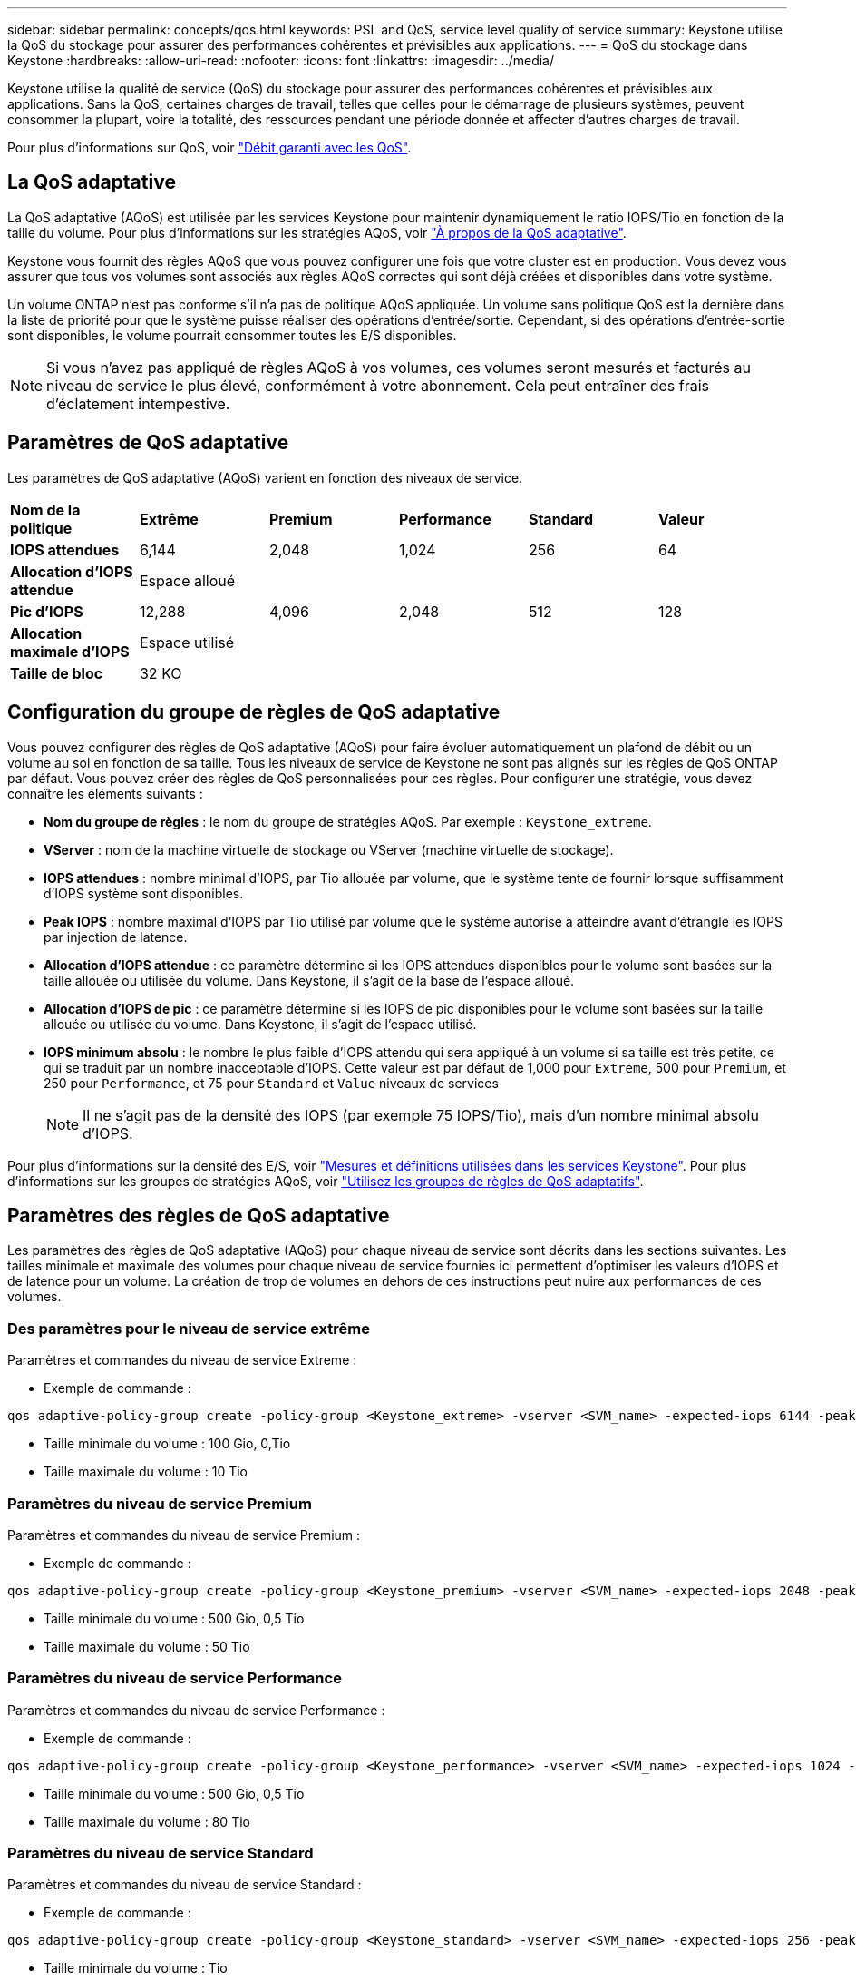 ---
sidebar: sidebar 
permalink: concepts/qos.html 
keywords: PSL and QoS, service level quality of service 
summary: Keystone utilise la QoS du stockage pour assurer des performances cohérentes et prévisibles aux applications. 
---
= QoS du stockage dans Keystone
:hardbreaks:
:allow-uri-read: 
:nofooter: 
:icons: font
:linkattrs: 
:imagesdir: ../media/


[role="lead"]
Keystone utilise la qualité de service (QoS) du stockage pour assurer des performances cohérentes et prévisibles aux applications. Sans la QoS, certaines charges de travail, telles que celles pour le démarrage de plusieurs systèmes, peuvent consommer la plupart, voire la totalité, des ressources pendant une période donnée et affecter d'autres charges de travail.

Pour plus d'informations sur QoS, voir https://docs.netapp.com/us-en/ontap/performance-admin/guarantee-throughput-qos-task.html["Débit garanti avec les QoS"^].



== La QoS adaptative

La QoS adaptative (AQoS) est utilisée par les services Keystone pour maintenir dynamiquement le ratio IOPS/Tio en fonction de la taille du volume. Pour plus d'informations sur les stratégies AQoS, voir https://docs.netapp.com/us-en/ontap/performance-admin/guarantee-throughput-qos-task.html#about-adaptive-qos["À propos de la QoS adaptative"^].

Keystone vous fournit des règles AQoS que vous pouvez configurer une fois que votre cluster est en production. Vous devez vous assurer que tous vos volumes sont associés aux règles AQoS correctes qui sont déjà créées et disponibles dans votre système.

Un volume ONTAP n'est pas conforme s'il n'a pas de politique AQoS appliquée. Un volume sans politique QoS est la dernière dans la liste de priorité pour que le système puisse réaliser des opérations d'entrée/sortie. Cependant, si des opérations d'entrée-sortie sont disponibles, le volume pourrait consommer toutes les E/S disponibles.


NOTE: Si vous n'avez pas appliqué de règles AQoS à vos volumes, ces volumes seront mesurés et facturés au niveau de service le plus élevé, conformément à votre abonnement. Cela peut entraîner des frais d'éclatement intempestive.



== Paramètres de QoS adaptative

Les paramètres de QoS adaptative (AQoS) varient en fonction des niveaux de service.

|===


| *Nom de la politique* | *Extrême* | *Premium* | *Performance* | *Standard* | *Valeur* 


| *IOPS attendues* | 6,144 | 2,048 | 1,024 | 256 | 64 


| *Allocation d'IOPS attendue* 5+| Espace alloué 


| *Pic d'IOPS* | 12,288 | 4,096 | 2,048 | 512 | 128 


| *Allocation maximale d'IOPS* 5+| Espace utilisé 


| *Taille de bloc* 5+| 32 KO 
|===


== Configuration du groupe de règles de QoS adaptative

Vous pouvez configurer des règles de QoS adaptative (AQoS) pour faire évoluer automatiquement un plafond de débit ou un volume au sol en fonction de sa taille. Tous les niveaux de service de Keystone ne sont pas alignés sur les règles de QoS ONTAP par défaut. Vous pouvez créer des règles de QoS personnalisées pour ces règles. Pour configurer une stratégie, vous devez connaître les éléments suivants :

* *Nom du groupe de règles* : le nom du groupe de stratégies AQoS. Par exemple : `Keystone_extreme`.
* *VServer* : nom de la machine virtuelle de stockage ou VServer (machine virtuelle de stockage).
* *IOPS attendues* : nombre minimal d'IOPS, par Tio allouée par volume, que le système tente de fournir lorsque suffisamment d'IOPS système sont disponibles.
* *Peak IOPS* : nombre maximal d'IOPS par Tio utilisé par volume que le système autorise à atteindre avant d'étrangle les IOPS par injection de latence.
* *Allocation d'IOPS attendue* : ce paramètre détermine si les IOPS attendues disponibles pour le volume sont basées sur la taille allouée ou utilisée du volume. Dans Keystone, il s'agit de la base de l'espace alloué.
* *Allocation d'IOPS de pic* : ce paramètre détermine si les IOPS de pic disponibles pour le volume sont basées sur la taille allouée ou utilisée du volume. Dans Keystone, il s'agit de l'espace utilisé.
* *IOPS minimum absolu* : le nombre le plus faible d'IOPS attendu qui sera appliqué à un volume si sa taille est très petite, ce qui se traduit par un nombre inacceptable d'IOPS. Cette valeur est par défaut de 1,000 pour `Extreme`, 500 pour `Premium`, et 250 pour `Performance`, et 75 pour `Standard` et `Value` niveaux de services
+

NOTE: Il ne s'agit pas de la densité des IOPS (par exemple 75 IOPS/Tio), mais d'un nombre minimal absolu d'IOPS.



Pour plus d'informations sur la densité des E/S, voir link:../concepts/metrics.html["Mesures et définitions utilisées dans les services Keystone"]. Pour plus d'informations sur les groupes de stratégies AQoS, voir https://docs.netapp.com/us-en/ontap/performance-admin/adaptive-qos-policy-groups-task.html["Utilisez les groupes de règles de QoS adaptatifs"^].



== Paramètres des règles de QoS adaptative

Les paramètres des règles de QoS adaptative (AQoS) pour chaque niveau de service sont décrits dans les sections suivantes. Les tailles minimale et maximale des volumes pour chaque niveau de service fournies ici permettent d'optimiser les valeurs d'IOPS et de latence pour un volume. La création de trop de volumes en dehors de ces instructions peut nuire aux performances de ces volumes.



=== Des paramètres pour le niveau de service extrême

Paramètres et commandes du niveau de service Extreme :

* Exemple de commande :


....
qos adaptive-policy-group create -policy-group <Keystone_extreme> -vserver <SVM_name> -expected-iops 6144 -peak-iops 12288 -expected-iops-allocation allocated-space -peak-iops-allocation used-space -block-size 32K -absolute-min-iops 1000
....
* Taille minimale du volume : 100 Gio, 0,Tio
* Taille maximale du volume : 10 Tio




=== Paramètres du niveau de service Premium

Paramètres et commandes du niveau de service Premium :

* Exemple de commande :


....
qos adaptive-policy-group create -policy-group <Keystone_premium> -vserver <SVM_name> -expected-iops 2048 -peak-iops 4096 -expected-iops-allocation allocated-space -peak-iops-allocation used-space -block-size 32K -absolute-min-iops 500
....
* Taille minimale du volume : 500 Gio, 0,5 Tio
* Taille maximale du volume : 50 Tio




=== Paramètres du niveau de service Performance

Paramètres et commandes du niveau de service Performance :

* Exemple de commande :


....
qos adaptive-policy-group create -policy-group <Keystone_performance> -vserver <SVM_name> -expected-iops 1024 -peak-iops 2048 -expected-iops-allocation allocated-space -peak-iops-allocation used-space -block-size 32K -absolute-min-iops 250
....
* Taille minimale du volume : 500 Gio, 0,5 Tio
* Taille maximale du volume : 80 Tio




=== Paramètres du niveau de service Standard

Paramètres et commandes du niveau de service Standard :

* Exemple de commande :


....
qos adaptive-policy-group create -policy-group <Keystone_standard> -vserver <SVM_name> -expected-iops 256 -peak-iops 512 -expected-iops-allocation allocated-space -peak-iops-allocation used-space -block-size 32K -absolute-min-iops 75
....
* Taille minimale du volume : Tio
* Taille maximale du volume : 100 Tio




=== Paramètres du niveau de service valeur

Paramètres et commandes du niveau de service de valeur :

* Exemple de commande :


....
qos adaptive-policy-group create -policy-group <Keystone_value> -vserver <SVM_name> -expected-iops 64 -peak-iops 128 -expected-iops-allocation allocated-space -peak-iops-allocation used-space -block-size 32K -absolute-min-iops 75
....
* Taille minimale du volume : Tio
* Taille maximale du volume : 100 Tio




== Calcul de la taille de bloc

Notez ces points avant de calculer la taille du bloc à l'aide des paramètres suivants :

* IOPS/Tio = Mbit/s/Tio divisé par (taille de bloc * 1024)
* La taille de bloc est en Ko/E/S.
* Tio = 1024 Gio ; Gio = 1024MiB ; MIB = 1024Kio ; Kio = 1024 octets ; par base 2
* TB = 1000 Go ; GB = 1000 Mo ; MB = 1000 Ko ; KB = 1000 octets ; par base 10


.Calcul de la taille du bloc d'échantillons
Pour calculer le débit d'un niveau de service, par exemple `Extreme` niveau de services :

* IOPS à maximum : 12,288
* Taille de bloc par E/S : 32 Ko
* Débit maximum = (12288 * 32 * 1024) / (1024*1024) = 384 Mbit/s.


Si un volume possède 700 Gio de données logiques utilisées, le débit disponible est :

`débit maximum = 384 * 0.7 = 268,8 MBps`
